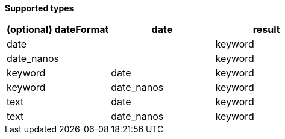 // This is generated by ESQL's AbstractFunctionTestCase. Do no edit it. See ../README.md for how to regenerate it.

*Supported types*

[%header.monospaced.styled,format=dsv,separator=|]
|===
(optional) dateFormat | date | result
date | | keyword
date_nanos | | keyword
keyword | date | keyword
keyword | date_nanos | keyword
text | date | keyword
text | date_nanos | keyword
|===
